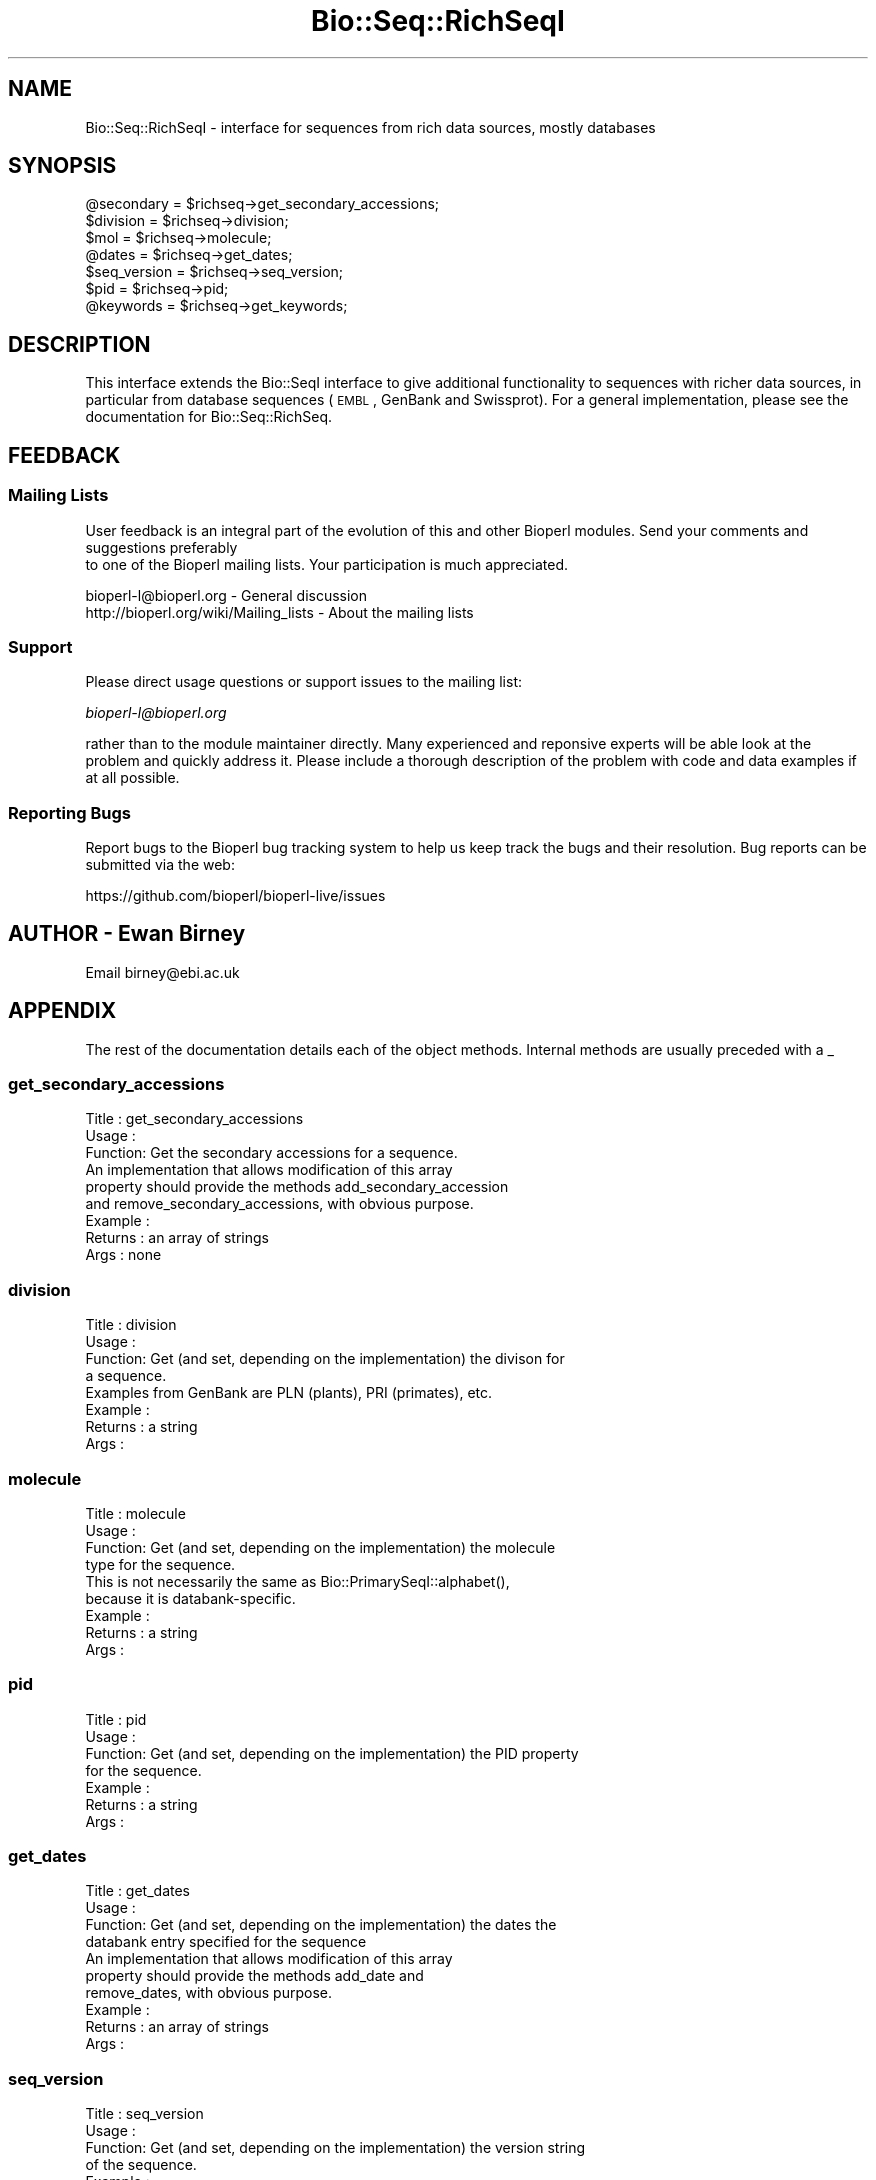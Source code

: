 .\" Automatically generated by Pod::Man 2.25 (Pod::Simple 3.20)
.\"
.\" Standard preamble:
.\" ========================================================================
.de Sp \" Vertical space (when we can't use .PP)
.if t .sp .5v
.if n .sp
..
.de Vb \" Begin verbatim text
.ft CW
.nf
.ne \\$1
..
.de Ve \" End verbatim text
.ft R
.fi
..
.\" Set up some character translations and predefined strings.  \*(-- will
.\" give an unbreakable dash, \*(PI will give pi, \*(L" will give a left
.\" double quote, and \*(R" will give a right double quote.  \*(C+ will
.\" give a nicer C++.  Capital omega is used to do unbreakable dashes and
.\" therefore won't be available.  \*(C` and \*(C' expand to `' in nroff,
.\" nothing in troff, for use with C<>.
.tr \(*W-
.ds C+ C\v'-.1v'\h'-1p'\s-2+\h'-1p'+\s0\v'.1v'\h'-1p'
.ie n \{\
.    ds -- \(*W-
.    ds PI pi
.    if (\n(.H=4u)&(1m=24u) .ds -- \(*W\h'-12u'\(*W\h'-12u'-\" diablo 10 pitch
.    if (\n(.H=4u)&(1m=20u) .ds -- \(*W\h'-12u'\(*W\h'-8u'-\"  diablo 12 pitch
.    ds L" ""
.    ds R" ""
.    ds C` ""
.    ds C' ""
'br\}
.el\{\
.    ds -- \|\(em\|
.    ds PI \(*p
.    ds L" ``
.    ds R" ''
'br\}
.\"
.\" Escape single quotes in literal strings from groff's Unicode transform.
.ie \n(.g .ds Aq \(aq
.el       .ds Aq '
.\"
.\" If the F register is turned on, we'll generate index entries on stderr for
.\" titles (.TH), headers (.SH), subsections (.SS), items (.Ip), and index
.\" entries marked with X<> in POD.  Of course, you'll have to process the
.\" output yourself in some meaningful fashion.
.ie \nF \{\
.    de IX
.    tm Index:\\$1\t\\n%\t"\\$2"
..
.    nr % 0
.    rr F
.\}
.el \{\
.    de IX
..
.\}
.\"
.\" Accent mark definitions (@(#)ms.acc 1.5 88/02/08 SMI; from UCB 4.2).
.\" Fear.  Run.  Save yourself.  No user-serviceable parts.
.    \" fudge factors for nroff and troff
.if n \{\
.    ds #H 0
.    ds #V .8m
.    ds #F .3m
.    ds #[ \f1
.    ds #] \fP
.\}
.if t \{\
.    ds #H ((1u-(\\\\n(.fu%2u))*.13m)
.    ds #V .6m
.    ds #F 0
.    ds #[ \&
.    ds #] \&
.\}
.    \" simple accents for nroff and troff
.if n \{\
.    ds ' \&
.    ds ` \&
.    ds ^ \&
.    ds , \&
.    ds ~ ~
.    ds /
.\}
.if t \{\
.    ds ' \\k:\h'-(\\n(.wu*8/10-\*(#H)'\'\h"|\\n:u"
.    ds ` \\k:\h'-(\\n(.wu*8/10-\*(#H)'\`\h'|\\n:u'
.    ds ^ \\k:\h'-(\\n(.wu*10/11-\*(#H)'^\h'|\\n:u'
.    ds , \\k:\h'-(\\n(.wu*8/10)',\h'|\\n:u'
.    ds ~ \\k:\h'-(\\n(.wu-\*(#H-.1m)'~\h'|\\n:u'
.    ds / \\k:\h'-(\\n(.wu*8/10-\*(#H)'\z\(sl\h'|\\n:u'
.\}
.    \" troff and (daisy-wheel) nroff accents
.ds : \\k:\h'-(\\n(.wu*8/10-\*(#H+.1m+\*(#F)'\v'-\*(#V'\z.\h'.2m+\*(#F'.\h'|\\n:u'\v'\*(#V'
.ds 8 \h'\*(#H'\(*b\h'-\*(#H'
.ds o \\k:\h'-(\\n(.wu+\w'\(de'u-\*(#H)/2u'\v'-.3n'\*(#[\z\(de\v'.3n'\h'|\\n:u'\*(#]
.ds d- \h'\*(#H'\(pd\h'-\w'~'u'\v'-.25m'\f2\(hy\fP\v'.25m'\h'-\*(#H'
.ds D- D\\k:\h'-\w'D'u'\v'-.11m'\z\(hy\v'.11m'\h'|\\n:u'
.ds th \*(#[\v'.3m'\s+1I\s-1\v'-.3m'\h'-(\w'I'u*2/3)'\s-1o\s+1\*(#]
.ds Th \*(#[\s+2I\s-2\h'-\w'I'u*3/5'\v'-.3m'o\v'.3m'\*(#]
.ds ae a\h'-(\w'a'u*4/10)'e
.ds Ae A\h'-(\w'A'u*4/10)'E
.    \" corrections for vroff
.if v .ds ~ \\k:\h'-(\\n(.wu*9/10-\*(#H)'\s-2\u~\d\s+2\h'|\\n:u'
.if v .ds ^ \\k:\h'-(\\n(.wu*10/11-\*(#H)'\v'-.4m'^\v'.4m'\h'|\\n:u'
.    \" for low resolution devices (crt and lpr)
.if \n(.H>23 .if \n(.V>19 \
\{\
.    ds : e
.    ds 8 ss
.    ds o a
.    ds d- d\h'-1'\(ga
.    ds D- D\h'-1'\(hy
.    ds th \o'bp'
.    ds Th \o'LP'
.    ds ae ae
.    ds Ae AE
.\}
.rm #[ #] #H #V #F C
.\" ========================================================================
.\"
.IX Title "Bio::Seq::RichSeqI 3"
.TH Bio::Seq::RichSeqI 3 "2014-11-24" "perl v5.16.2" "User Contributed Perl Documentation"
.\" For nroff, turn off justification.  Always turn off hyphenation; it makes
.\" way too many mistakes in technical documents.
.if n .ad l
.nh
.SH "NAME"
Bio::Seq::RichSeqI \- interface for sequences from rich data sources, mostly databases
.SH "SYNOPSIS"
.IX Header "SYNOPSIS"
.Vb 7
\&    @secondary   = $richseq\->get_secondary_accessions;
\&    $division    = $richseq\->division;
\&    $mol         = $richseq\->molecule;
\&    @dates       = $richseq\->get_dates;
\&    $seq_version = $richseq\->seq_version;
\&    $pid         = $richseq\->pid;
\&    @keywords    = $richseq\->get_keywords;
.Ve
.SH "DESCRIPTION"
.IX Header "DESCRIPTION"
This interface extends the Bio::SeqI interface to give additional
functionality to sequences with richer data sources, in particular from database
sequences (\s-1EMBL\s0, GenBank and Swissprot). For a general implementation, please
see the documentation for Bio::Seq::RichSeq.
.SH "FEEDBACK"
.IX Header "FEEDBACK"
.SS "Mailing Lists"
.IX Subsection "Mailing Lists"
User feedback is an integral part of the evolution of this
and other Bioperl modules. Send your comments and suggestions preferably
 to one of the Bioperl mailing lists.
Your participation is much appreciated.
.PP
.Vb 2
\&  bioperl\-l@bioperl.org                  \- General discussion
\&  http://bioperl.org/wiki/Mailing_lists  \- About the mailing lists
.Ve
.SS "Support"
.IX Subsection "Support"
Please direct usage questions or support issues to the mailing list:
.PP
\&\fIbioperl\-l@bioperl.org\fR
.PP
rather than to the module maintainer directly. Many experienced and 
reponsive experts will be able look at the problem and quickly 
address it. Please include a thorough description of the problem 
with code and data examples if at all possible.
.SS "Reporting Bugs"
.IX Subsection "Reporting Bugs"
Report bugs to the Bioperl bug tracking system to help us keep track
the bugs and their resolution.  Bug reports can be submitted via the
web:
.PP
.Vb 1
\&  https://github.com/bioperl/bioperl\-live/issues
.Ve
.SH "AUTHOR \- Ewan Birney"
.IX Header "AUTHOR - Ewan Birney"
Email birney@ebi.ac.uk
.SH "APPENDIX"
.IX Header "APPENDIX"
The rest of the documentation details each of the object methods. Internal
methods are usually preceded with a _
.SS "get_secondary_accessions"
.IX Subsection "get_secondary_accessions"
.Vb 3
\& Title   : get_secondary_accessions
\& Usage   : 
\& Function: Get the secondary accessions for a sequence.
\&
\&           An implementation that allows modification of this array
\&           property should provide the methods add_secondary_accession
\&           and remove_secondary_accessions, with obvious purpose.
\&
\& Example :
\& Returns : an array of strings
\& Args    : none
.Ve
.SS "division"
.IX Subsection "division"
.Vb 4
\& Title   : division
\& Usage   :
\& Function: Get (and set, depending on the implementation) the divison for
\&           a sequence.
\&
\&           Examples from GenBank are PLN (plants), PRI (primates), etc.
\& Example :
\& Returns : a string
\& Args    :
.Ve
.SS "molecule"
.IX Subsection "molecule"
.Vb 4
\& Title   : molecule
\& Usage   :
\& Function: Get (and set, depending on the implementation) the molecule
\&           type for the sequence.
\&
\&           This is not necessarily the same as Bio::PrimarySeqI::alphabet(),
\&           because it is databank\-specific.
\& Example :
\& Returns : a string
\& Args    :
.Ve
.SS "pid"
.IX Subsection "pid"
.Vb 7
\& Title   : pid
\& Usage   :
\& Function: Get (and set, depending on the implementation) the PID property
\&           for the sequence.
\& Example :
\& Returns : a string
\& Args    :
.Ve
.SS "get_dates"
.IX Subsection "get_dates"
.Vb 4
\& Title   : get_dates
\& Usage   :
\& Function: Get (and set, depending on the implementation) the dates the
\&           databank entry specified for the sequence
\&
\&           An implementation that allows modification of this array
\&           property should provide the methods add_date and
\&           remove_dates, with obvious purpose.
\&
\& Example :
\& Returns : an array of strings
\& Args    :
.Ve
.SS "seq_version"
.IX Subsection "seq_version"
.Vb 11
\& Title   : seq_version
\& Usage   :
\& Function: Get (and set, depending on the implementation) the version string
\&           of the sequence.
\& Example :
\& Returns : a string
\& Args    :
\& Note    : this differs from Bio::PrimarySeq version() in that this explicitly
\&           refers to the sequence record version one would find in a typical
\&           sequence file.  It is up to the implementation whether this is set
\&           separately or falls back to the more generic Bio::Seq::version()
.Ve
.SS "get_keywords"
.IX Subsection "get_keywords"
.Vb 3
\& Title   : get_keywords
\& Usage   : $obj\->get_keywords()
\& Function: Get the keywords for this sequence object.
\&
\&           An implementation that allows modification of this array
\&           property should provide the methods add_keyword and
\&           remove_keywords, with obvious purpose.
\&
\& Returns : an array of strings
\& Args    :
.Ve
